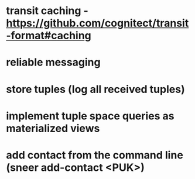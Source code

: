 * transit caching - https://github.com/cognitect/transit-format#caching
* reliable messaging
* store tuples (log all received tuples)
* implement tuple space queries as materialized views
* add contact from the command line (sneer add-contact <PUK>)
